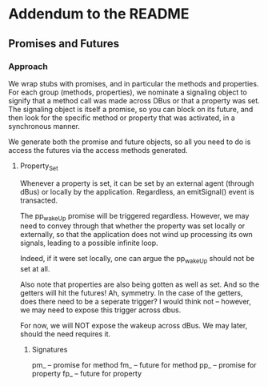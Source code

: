 * Addendum to the README
** Promises and Futures
*** Approach
    We wrap stubs with promises, and in particular the methods
    and properties. For each group (methods, properties), we
    nominate a signaling object to signify that a method call was made
    across DBus or that a property was set. The signaling object is itself
    a promise, so you can block on its future, and then look for the specific
    method or property that was activated, in a synchronous manner.

    We generate both the promise and future objects, so all you need to do is
    access the futures via the access methods generated.

**** Property_Set
     Whenever a property is set, it can be set by an external agent (through dBus) or
     locally by the application. Regardless, an emitSignal() event is transacted.

     The pp_wakeUp promise will be triggered regardless. However, we may need to 
     convey through that whether the property was set locally or externally, so that
     the application does not wind up processing its own signals, leading to a possible
     infinite loop.

     Indeed, if it were set locally, one can argue the pp_wakeUp should not be set
     at all.

     Also note that properties are also being gotten as well as set. And so the
     getters will hit the futures! Ah, symmetry. In the case of the getters, does there need to be
     a seperate trigger? I would think not -- however, we may need to expose this 
     trigger across dbus.

     For now, we will NOT expose the wakeup across dBus. We may later, should the need requires 
     it.

***** Signatures
      pm_  -- promise for method
      fm_  -- future  for method
      pp_  -- promise for property
      fp_  -- future  for property

     
